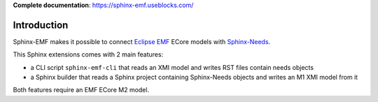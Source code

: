 **Complete documentation**: https://sphinx-emf.useblocks.com/

Introduction
============

Sphinx-EMF makes it possible to connect
`Eclipse EMF <https://www.eclipse.org/modeling/emf/>`_ ECore models with
`Sphinx-Needs <https://github.com/useblocks/sphinx-needs>`_.

This Sphinx extensions comes with 2 main features:

* a CLI script ``sphinx-emf-cli`` that reads an XMI model and writes RST files contain needs objects
* a Sphinx builder that reads a Sphinx project containing Sphinx-Needs objects and writes an M1 XMI model from it 

Both features require an EMF ECore M2 model.

